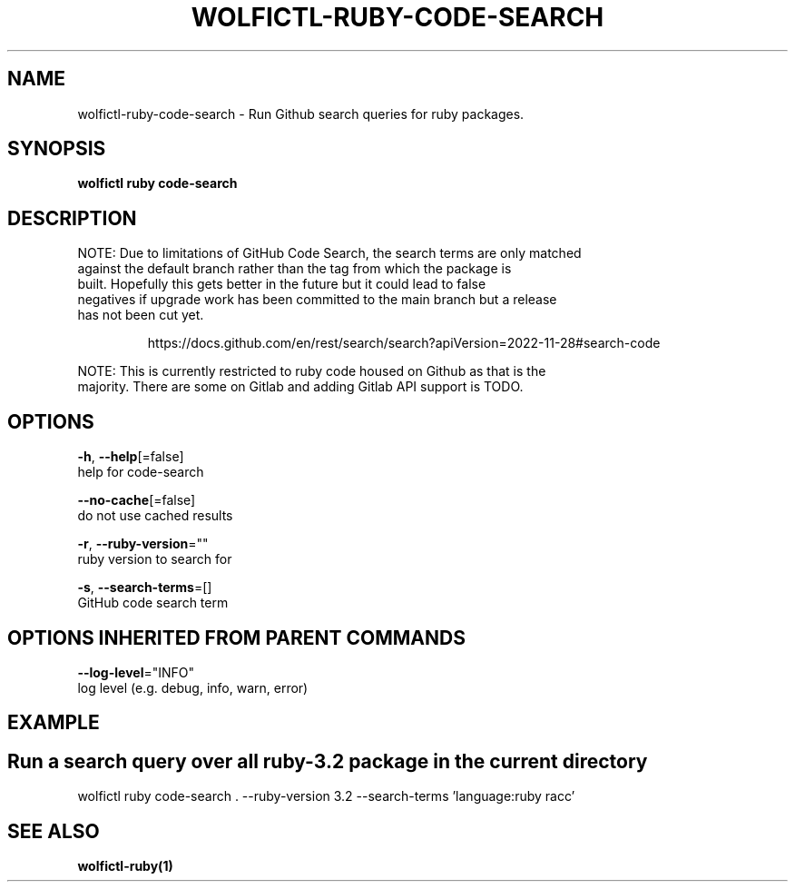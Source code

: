 .TH "WOLFICTL\-RUBY\-CODE-SEARCH" "1" "" "Auto generated by spf13/cobra" "" 
.nh
.ad l


.SH NAME
.PP
wolfictl\-ruby\-code\-search \- Run Github search queries for ruby packages.


.SH SYNOPSIS
.PP
\fBwolfictl ruby code\-search\fP


.SH DESCRIPTION
.PP
NOTE: Due to limitations of GitHub Code Search, the search terms are only matched
      against the default branch rather than the tag from which the package is
      built. Hopefully this gets better in the future but it could lead to false
      negatives if upgrade work has been committed to the main branch but a release
      has not been cut yet.

.PP
.RS

.nf
  https://docs.github.com/en/rest/search/search?apiVersion=2022\-11\-28#search\-code

.fi
.RE

.PP
NOTE: This is currently restricted to ruby code housed on Github as that is the
      majority. There are some on Gitlab and adding Gitlab API support is TODO.


.SH OPTIONS
.PP
\fB\-h\fP, \fB\-\-help\fP[=false]
    help for code\-search

.PP
\fB\-\-no\-cache\fP[=false]
    do not use cached results

.PP
\fB\-r\fP, \fB\-\-ruby\-version\fP=""
    ruby version to search for

.PP
\fB\-s\fP, \fB\-\-search\-terms\fP=[]
    GitHub code search term


.SH OPTIONS INHERITED FROM PARENT COMMANDS
.PP
\fB\-\-log\-level\fP="INFO"
    log level (e.g. debug, info, warn, error)


.SH EXAMPLE

.SH Run a search query over all ruby\-3.2 package in the current directory
.PP
wolfictl ruby code\-search . \-\-ruby\-version 3.2 \-\-search\-terms 'language:ruby racc'


.SH SEE ALSO
.PP
\fBwolfictl\-ruby(1)\fP
